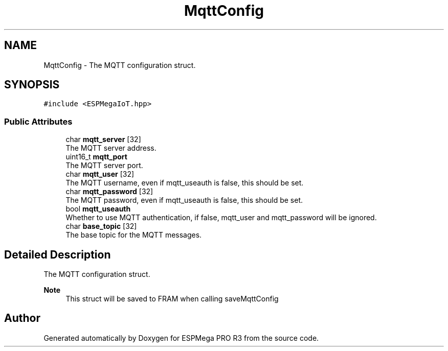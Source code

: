 .TH "MqttConfig" 3 "Tue Jan 9 2024" "ESPMega PRO R3" \" -*- nroff -*-
.ad l
.nh
.SH NAME
MqttConfig \- The MQTT configuration struct\&.  

.SH SYNOPSIS
.br
.PP
.PP
\fC#include <ESPMegaIoT\&.hpp>\fP
.SS "Public Attributes"

.in +1c
.ti -1c
.RI "char \fBmqtt_server\fP [32]"
.br
.RI "The MQTT server address\&. "
.ti -1c
.RI "uint16_t \fBmqtt_port\fP"
.br
.RI "The MQTT server port\&. "
.ti -1c
.RI "char \fBmqtt_user\fP [32]"
.br
.RI "The MQTT username, even if mqtt_useauth is false, this should be set\&. "
.ti -1c
.RI "char \fBmqtt_password\fP [32]"
.br
.RI "The MQTT password, even if mqtt_useauth is false, this should be set\&. "
.ti -1c
.RI "bool \fBmqtt_useauth\fP"
.br
.RI "Whether to use MQTT authentication, if false, mqtt_user and mqtt_password will be ignored\&. "
.ti -1c
.RI "char \fBbase_topic\fP [32]"
.br
.RI "The base topic for the MQTT messages\&. "
.in -1c
.SH "Detailed Description"
.PP 
The MQTT configuration struct\&. 


.PP
\fBNote\fP
.RS 4
This struct will be saved to FRAM when calling saveMqttConfig 
.RE
.PP


.SH "Author"
.PP 
Generated automatically by Doxygen for ESPMega PRO R3 from the source code\&.
